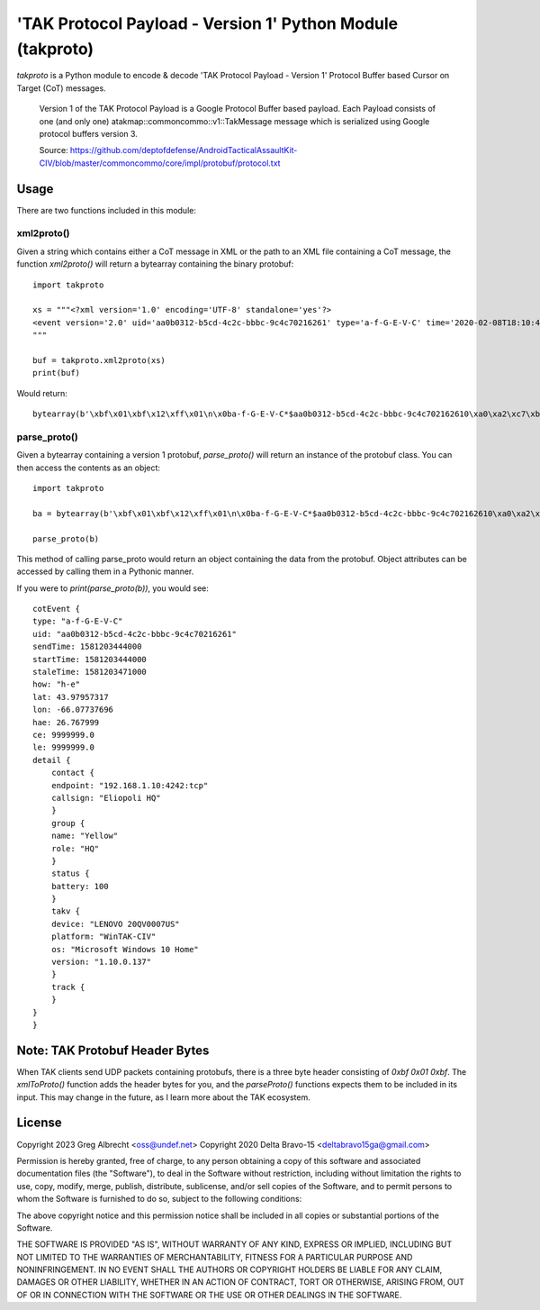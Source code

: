'TAK Protocol Payload - Version 1' Python Module (takproto)
***********************************************************
`takproto` is a Python module to encode & decode 'TAK Protocol Payload - Version 1' 
Protocol Buffer based Cursor on Target (CoT) messages.

    Version 1 of the TAK Protocol Payload is a Google Protocol Buffer based
    payload.  Each Payload consists of one (and only one)
    atakmap::commoncommo::v1::TakMessage message which is serialized using
    Google protocol buffers version 3.

    Source: https://github.com/deptofdefense/AndroidTacticalAssaultKit-CIV/blob/master/commoncommo/core/impl/protobuf/protocol.txt

Usage
=====

There are two functions included in this module:


xml2proto()
-----------

Given a string which contains either a CoT message in XML or the path to an XML file 
containing a CoT message, the function `xml2proto()` will return a bytearray containing 
the binary protobuf::

    import takproto

    xs = """<?xml version='1.0' encoding='UTF-8' standalone='yes'?>
    <event version='2.0' uid='aa0b0312-b5cd-4c2c-bbbc-9c4c70216261' type='a-f-G-E-V-C' time='2020-02-08T18:10:44.000Z' start='2020-02-08T18:10:44.000Z' stale='2020-02-08T18:11:11.000Z' how='h-e'><point lat='43.97957317' lon='-66.07737696' hae='26.767999' ce='9999999.0' le='9999999.0' /><detail><uid Droid='Eliopoli HQ'/><contact callsign='Eliopoli HQ' endpoint='192.168.1.10:4242:tcp'/><__group name='Yellow' role='HQ'/><status battery='100'/><takv platform='WinTAK-CIV' device='LENOVO 20QV0007US' os='Microsoft Windows 10 Home' version='1.10.0.137'/><track speed='0.00000000' course='0.00000000'/></detail></event>
    """

    buf = takproto.xml2proto(xs)
    print(buf)

Would return::
    
    bytearray(b'\xbf\x01\xbf\x12\xff\x01\n\x0ba-f-G-E-V-C*$aa0b0312-b5cd-4c2c-bbbc-9c4c702162610\xa0\xa2\xc7\xb8\x82.8\xa0\xa2\xc7\xb8\x82.@\x98\xf5\xc8\xb8\x82.J\x03h-eQ3\x98T\xa7b\xfdE@Y}*~\xbe\xf3\x84P\xc0aW\\\x1c\x95\x9b\xc4:@i\x00\x00\x00\xe0\xcf\x12cAq\x00\x00\x00\xe0\xcf\x12cAz\x82\x01\x12$\n\x15192.168.1.10:4242:tcp\x12\x0bEliopoli HQ\x1a\x0c\n\x06Yellow\x12\x02HQ*\x02\x08d2F\n\x11LENOVO 20QV0007US\x12\nWinTAK-CIV\x1a\x19Microsoft Windows 10 Home"\n1.10.0.137:\x00')


parse_proto()
-------------

Given a bytearray containing a version 1 protobuf, `parse_proto()` will return an 
instance of the protobuf class. You can then access the contents as an object::

    import takproto
   
    ba = bytearray(b'\xbf\x01\xbf\x12\xff\x01\n\x0ba-f-G-E-V-C*$aa0b0312-b5cd-4c2c-bbbc-9c4c702162610\xa0\xa2\xc7\xb8\x82.8\xa0\xa2\xc7\xb8\x82.@\x98\xf5\xc8\xb8\x82.J\x03h-eQ3\x98T\xa7b\xfdE@Y}*~\xbe\xf3\x84P\xc0aW\\\x1c\x95\x9b\xc4:@i\x00\x00\x00\xe0\xcf\x12cAq\x00\x00\x00\xe0\xcf\x12cAz\x82\x01\x12$\n\x15192.168.1.10:4242:tcp\x12\x0bEliopoli HQ\x1a\x0c\n\x06Yellow\x12\x02HQ*\x02\x08d2F\n\x11LENOVO 20QV0007US\x12\nWinTAK-CIV\x1a\x19Microsoft Windows 10 Home"\n1.10.0.137:\x00')

    parse_proto(b)
 
This method of calling parse_proto would return an object containing the data from the 
protobuf. Object attributes can be accessed by calling them in a Pythonic manner.

If you were to `print(parse_proto(b))`, you would see::

    cotEvent {
    type: "a-f-G-E-V-C"
    uid: "aa0b0312-b5cd-4c2c-bbbc-9c4c70216261"
    sendTime: 1581203444000
    startTime: 1581203444000
    staleTime: 1581203471000
    how: "h-e"
    lat: 43.97957317
    lon: -66.07737696
    hae: 26.767999
    ce: 9999999.0
    le: 9999999.0
    detail {
        contact {
        endpoint: "192.168.1.10:4242:tcp"
        callsign: "Eliopoli HQ"
        }
        group {
        name: "Yellow"
        role: "HQ"
        }
        status {
        battery: 100
        }
        takv {
        device: "LENOVO 20QV0007US"
        platform: "WinTAK-CIV"
        os: "Microsoft Windows 10 Home"
        version: "1.10.0.137"
        }
        track {
        }
    }
    }


Note: TAK Protobuf Header Bytes
===============================

When TAK clients send UDP packets containing protobufs, there is a three byte header 
consisting of `0xbf 0x01 0xbf`. The `xmlToProto()` function adds the header bytes for 
you, and the `parseProto()` functions expects them to be included in its input.  This 
may change in the future, as I learn more about the TAK ecosystem.


License
=======

Copyright 2023 Greg Albrecht <oss@undef.net>
Copyright 2020 Delta Bravo-15 <deltabravo15ga@gmail.com>

Permission is hereby granted, free of charge, to any person obtaining a copy
of this software and associated documentation files (the "Software"), to deal
in the Software without restriction, including without limitation the rights
to use, copy, modify, merge, publish, distribute, sublicense, and/or sell
copies of the Software, and to permit persons to whom the Software is
furnished to do so, subject to the following conditions:

The above copyright notice and this permission notice shall be included in all
copies or substantial portions of the Software.

THE SOFTWARE IS PROVIDED "AS IS", WITHOUT WARRANTY OF ANY KIND, EXPRESS OR
IMPLIED, INCLUDING BUT NOT LIMITED TO THE WARRANTIES OF MERCHANTABILITY,
FITNESS FOR A PARTICULAR PURPOSE AND NONINFRINGEMENT. IN NO EVENT SHALL THE
AUTHORS OR COPYRIGHT HOLDERS BE LIABLE FOR ANY CLAIM, DAMAGES OR OTHER
LIABILITY, WHETHER IN AN ACTION OF CONTRACT, TORT OR OTHERWISE, ARISING FROM,
OUT OF OR IN CONNECTION WITH THE SOFTWARE OR THE USE OR OTHER DEALINGS IN THE
SOFTWARE.
